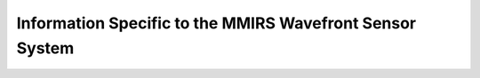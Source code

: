 Information Specific to the MMIRS Wavefront Sensor System
=========================================================
